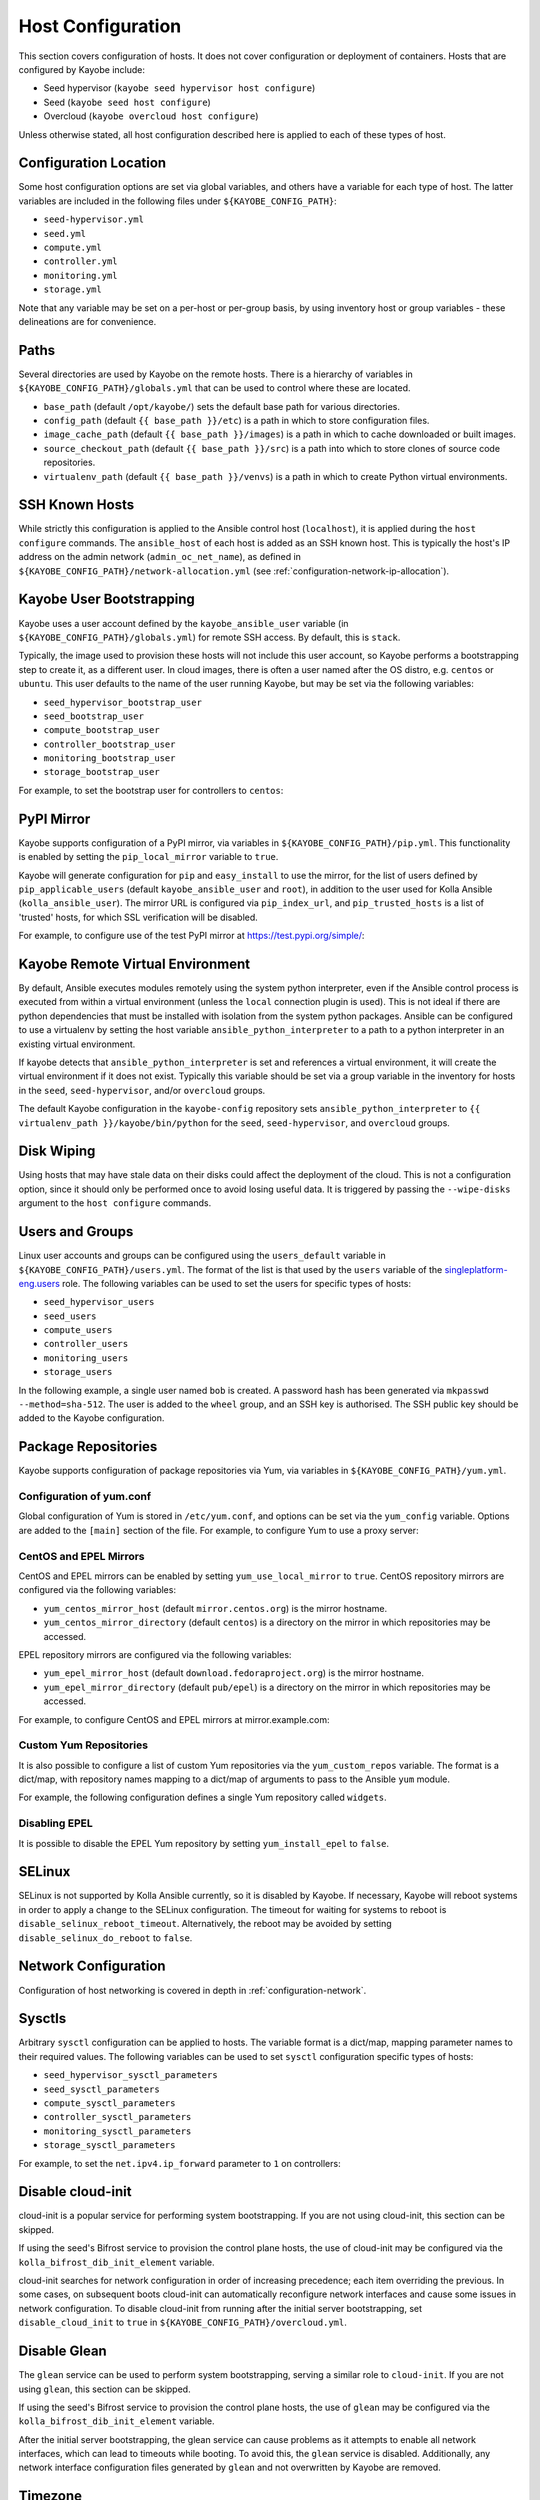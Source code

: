 ==================
Host Configuration
==================

This section covers configuration of hosts. It does not cover configuration or
deployment of containers. Hosts that are configured by Kayobe include:

* Seed hypervisor (``kayobe seed hypervisor host configure``)
* Seed (``kayobe seed host configure``)
* Overcloud (``kayobe overcloud host configure``)

Unless otherwise stated, all host configuration described here is applied to
each of these types of host.

Configuration Location
======================

Some host configuration options are set via global variables, and others have a
variable for each type of host. The latter variables are included in the
following files under ``${KAYOBE_CONFIG_PATH}``:

* ``seed-hypervisor.yml``
* ``seed.yml``
* ``compute.yml``
* ``controller.yml``
* ``monitoring.yml``
* ``storage.yml``

Note that any variable may be set on a per-host or per-group basis, by using
inventory host or group variables - these delineations are for convenience.

Paths
=====

Several directories are used by Kayobe on the remote hosts. There is a
hierarchy of variables in ``${KAYOBE_CONFIG_PATH}/globals.yml`` that can be
used to control where these are located.

* ``base_path`` (default ``/opt/kayobe/``) sets the default base path for
  various directories.
* ``config_path`` (default ``{{ base_path }}/etc``) is a path in which to store
  configuration files.
* ``image_cache_path`` (default ``{{ base_path }}/images``) is a path in which
  to cache downloaded or built images.
* ``source_checkout_path`` (default ``{{ base_path }}/src``) is a path into
  which to store clones of source code repositories.
* ``virtualenv_path`` (default ``{{ base_path }}/venvs``) is a path in which to
  create Python virtual environments.

SSH Known Hosts
===============

While strictly this configuration is applied to the Ansible control host
(``localhost``), it is applied during the ``host configure`` commands.
The ``ansible_host`` of each host is added as an SSH known host. This is
typically the host's IP address on the admin network (``admin_oc_net_name``),
as defined in ``${KAYOBE_CONFIG_PATH}/network-allocation.yml`` (see
:ref:`configuration-network-ip-allocation`).

Kayobe User Bootstrapping
=========================

Kayobe uses a user account defined by the ``kayobe_ansible_user`` variable (in
``${KAYOBE_CONFIG_PATH}/globals.yml``) for remote SSH access. By default, this
is ``stack``.

Typically, the image used to provision these hosts will not include this user
account, so Kayobe performs a bootstrapping step to create it, as a different
user. In cloud images, there is often a user named after the OS distro, e.g.
``centos`` or ``ubuntu``. This user defaults to the name of the user running
Kayobe, but may be set via the following variables:

* ``seed_hypervisor_bootstrap_user``
* ``seed_bootstrap_user``
* ``compute_bootstrap_user``
* ``controller_bootstrap_user``
* ``monitoring_bootstrap_user``
* ``storage_bootstrap_user``

For example, to set the bootstrap user for controllers to ``centos``:

.. code-block:: yaml
   :caption: ``controllers.yml``

   controller_bootstrap_user: centos

PyPI Mirror
===========

Kayobe supports configuration of a PyPI mirror, via variables in
``${KAYOBE_CONFIG_PATH}/pip.yml``. This functionality is enabled by setting the
``pip_local_mirror`` variable to ``true``.

Kayobe will generate configuration for
``pip`` and ``easy_install`` to use the mirror, for the list of users defined
by ``pip_applicable_users`` (default ``kayobe_ansible_user`` and ``root``), in
addition to the user used for Kolla Ansible (``kolla_ansible_user``). The
mirror URL is configured via ``pip_index_url``, and ``pip_trusted_hosts`` is a
list of 'trusted' hosts, for which SSL verification will be disabled.

For example, to configure use of the test PyPI mirror at
https://test.pypi.org/simple/:

.. code-block:: yaml
   :caption: ``pip.yml``

   pip_local_mirror: true
   pip_index_url: https://test.pypi.org/simple/

Kayobe Remote Virtual Environment
=================================

By default, Ansible executes modules remotely using the system python
interpreter, even if the Ansible control process is executed from within a
virtual environment (unless the ``local`` connection plugin is used).
This is not ideal if there are python dependencies that must be installed
with isolation from the system python packages. Ansible can be configured to
use a virtualenv by setting the host variable ``ansible_python_interpreter``
to a path to a python interpreter in an existing virtual environment.

If kayobe detects that ``ansible_python_interpreter`` is set and references a
virtual environment, it will create the virtual environment if it does not
exist. Typically this variable should be set via a group variable in the
inventory for hosts in the ``seed``, ``seed-hypervisor``, and/or ``overcloud``
groups.

The default Kayobe configuration in the ``kayobe-config`` repository sets
``ansible_python_interpreter`` to ``{{ virtualenv_path }}/kayobe/bin/python``
for the ``seed``, ``seed-hypervisor``, and ``overcloud`` groups.

Disk Wiping
===========

Using hosts that may have stale data on their disks could affect the deployment
of the cloud. This is not a configuration option, since it should only be
performed once to avoid losing useful data. It is triggered by passing the
``--wipe-disks`` argument to the ``host configure`` commands.

Users and Groups
================

Linux user accounts and groups can be configured using the ``users_default``
variable in ``${KAYOBE_CONFIG_PATH}/users.yml``. The format of the list is
that used by the ``users`` variable of the `singleplatform-eng.users
<https://galaxy.ansible.com/singleplatform-eng/users>`__ role.  The following
variables can be used to set the users for specific types of hosts:

* ``seed_hypervisor_users``
* ``seed_users``
* ``compute_users``
* ``controller_users``
* ``monitoring_users``
* ``storage_users``

In the following example, a single user named ``bob`` is created. A password
hash has been generated via ``mkpasswd --method=sha-512``. The user is added to
the ``wheel`` group, and an SSH key is authorised. The SSH public key should be
added to the Kayobe configuration.

.. code-block:: yaml
   :caption: ``users.yml``

   users_default:
    - username: bob
      name: Bob
      password: "$6$wJt9MLWrHlWN8$oXJHbdaslm9guD5EC3Dry1mphuqF9NPeQ43OXk3cXZa2ze/F9FOTxm2KvvDkbdxBDs7ouwdiLTUJ1Ff40.cFU."
      groups:
        - wheel
      append: True
      ssh_key:
        - "{{ lookup('file', kayobe_config_path ~ '/ssh-keys/id_rsa_bob.pub') }}"

Package Repositories
====================

Kayobe supports configuration of package repositories via Yum, via variables in
``${KAYOBE_CONFIG_PATH}/yum.yml``.

Configuration of yum.conf
-------------------------

Global configuration of Yum is stored in ``/etc/yum.conf``, and options can be
set via the ``yum_config`` variable. Options are added to the ``[main]``
section of the file. For example, to configure Yum to use a proxy server:

.. code-block:: yaml
   :caption: ``yum.yml``

   yum_config:
     proxy: https://proxy.example.com

CentOS and EPEL Mirrors
-----------------------

CentOS and EPEL mirrors can be enabled by setting ``yum_use_local_mirror`` to
``true``.  CentOS repository mirrors are configured via the following
variables:

* ``yum_centos_mirror_host`` (default ``mirror.centos.org``) is the mirror
  hostname.
* ``yum_centos_mirror_directory`` (default ``centos``) is a directory on the
  mirror in which repositories may be accessed.

EPEL repository mirrors are configured via the following variables:

* ``yum_epel_mirror_host`` (default ``download.fedoraproject.org``) is the
  mirror hostname.
* ``yum_epel_mirror_directory`` (default ``pub/epel``) is a directory on the
  mirror in which repositories may be accessed.

For example, to configure CentOS and EPEL mirrors at mirror.example.com:

.. code-block:: yaml
   :caption: ``yum.yml``

   yum_use_local_mirror: true
   yum_centos_mirror_host: mirror.example.com
   yum_epel_mirror_host: mirror.example.com

Custom Yum Repositories
-----------------------

It is also possible to configure a list of custom Yum repositories via the
``yum_custom_repos`` variable. The format is a dict/map, with repository names
mapping to a dict/map of arguments to pass to the Ansible ``yum`` module.

For example, the following configuration defines a single Yum repository called
``widgets``.

.. code-block:: yaml
   :caption: ``yum.yml``

   yum_custom_repos:
     widgets:
       baseurl: http://example.com/repo
       file: widgets
       gpgkey: http://example.com/gpgkey
       gpgcheck: yes

Disabling EPEL
--------------

It is possible to disable the EPEL Yum repository by setting
``yum_install_epel`` to ``false``.

SELinux
=======

SELinux is not supported by Kolla Ansible currently, so it is disabled by
Kayobe. If necessary, Kayobe will reboot systems in order to apply a change to
the SELinux configuration. The timeout for waiting for systems to reboot is
``disable_selinux_reboot_timeout``. Alternatively, the reboot may be avoided by
setting ``disable_selinux_do_reboot`` to ``false``.

Network Configuration
=====================

Configuration of host networking is covered in depth in
:ref:`configuration-network`.

Sysctls
=======

Arbitrary ``sysctl`` configuration can be applied to hosts. The variable format
is a dict/map, mapping parameter names to their required values. The following
variables can be used to set ``sysctl`` configuration specific types of hosts:

* ``seed_hypervisor_sysctl_parameters``
* ``seed_sysctl_parameters``
* ``compute_sysctl_parameters``
* ``controller_sysctl_parameters``
* ``monitoring_sysctl_parameters``
* ``storage_sysctl_parameters``

For example, to set the ``net.ipv4.ip_forward`` parameter to ``1`` on controllers:

.. code-block:: yaml
   :caption: ``controllers.yml``

   controller_sysctl_parameters:
     net.ipv4.ip_forward: 1

Disable cloud-init
==================

cloud-init is a popular service for performing system bootstrapping. If you are
not using cloud-init, this section can be skipped.

If using the seed's Bifrost service to provision the control plane hosts, the
use of cloud-init may be configured via the ``kolla_bifrost_dib_init_element``
variable.

cloud-init searches for network configuration in order of increasing
precedence; each item overriding the previous.  In some cases, on subsequent
boots cloud-init can automatically reconfigure network interfaces and cause
some issues in network configuration. To disable cloud-init from running after
the initial server bootstrapping, set ``disable_cloud_init`` to ``true`` in
``${KAYOBE_CONFIG_PATH}/overcloud.yml``.

Disable Glean
=============

The ``glean`` service can be used to perform system bootstrapping, serving a
similar role to ``cloud-init``. If you are not using ``glean``, this section
can be skipped.

If using the seed's Bifrost service to provision the control plane hosts, the
use of ``glean`` may be configured via the ``kolla_bifrost_dib_init_element``
variable.

After the initial server bootstrapping, the glean service can cause problems as
it attempts to enable all network interfaces, which can lead to timeouts while
booting. To avoid this, the ``glean`` service is disabled. Additionally, any
network interface configuration files generated by ``glean`` and not
overwritten by Kayobe are removed.

Timezone
========

The timezone can be configured via the ``timezone`` variable in
``${KAYOBE_CONFIG_PATH}/ntp.yml``. The value must be a valid Linux
timezone. For example:

.. code-block:: yaml
   :caption: ``ntp.yml``

   timezone: Europe/London

NTP
===

Network Time Protocol (NTP) may be configured via variables in
``${KAYOBE_CONFIG_PATH}/ntp.yml``. The list of NTP servers is
configured via ``ntp_config_server``, and by default the ``pool.ntp.org``
servers are used. A list of restrictions may be added via
``ntp_config_restrict``, and a list of interfaces to listen on via
``ntp_config_listen``. Other options and their default values may be found in
the `resmo.ntp <https://galaxy.ansible.com/resmo/ntp>`__ Ansible role.

.. code-block:: yaml
   :caption: ``ntp.yml``

   ntp_config_server:
     - 1.ubuntu.pool.ntp.org
     - 2.ubuntu.pool.ntp.org

   ntp_config_restrict:
     - '-4 default kod notrap nomodify nopeer noquery'

   ntp_config_listen:
     - eth0

The NTP service may be disabled as follows:

.. code-block:: yaml
   :caption: ``ntp.yml``

   ntp_package_state: absent
   ntp_service_state: stopped
   ntp_service_enabled: false

Chrony
------

Kolla Ansible can deploy a chrony container. This is disabled by default in
Kayobe to avoid conflicting with the NTP daemon on the host.

To use the containerised chrony daemon and disable the host NTP daemon, set the
following in ``${KAYOBE_CONFIG_PATH}/kolla.yml``:

.. code-block:: yaml

   kolla_enable_chrony: true

.. _configuration-hosts-mdadm:

Software RAID
=============

While it is possible to use RAID directly with LVM, some operators may prefer
the userspace tools provided by ``mdadm`` or may have existing software RAID
arrays they want to manage with Kayobe.

Software RAID arrays may be configured via the ``mdadm_arrays`` variable. For
convenience, this is mapped to the following variables:

* ``seed_hypervisor_mdadm_arrays``
* ``seed_mdadm_arrays``
* ``compute_mdadm_arrays``
* ``controller_mdadm_arrays``
* ``monitoring_mdadm_arrays``
* ``storage_mdadm_arrays``

The format of these variables is as defined by the ``mdadm_arrays`` variable of
the `mrlesmithjr.mdadm <https://galaxy.ansible.com/mrlesmithjr/mdadm>`__
Ansible role.

For example, to configure two of the seed's disks as a RAID1 ``mdadm`` array
available as ``/dev/md0``:

.. code-block:: yaml
   :caption: ``seed.yml``

   seed_mdadm_arrays:
     - name: md0
       devices:
         - /dev/sdb
         - /dev/sdc
       level: '1'
       state: present

.. _configuration-hosts-lvm:

LVM
===

Logical Volume Manager (LVM) physical volumes, volume groups, and logical
volumes may be configured via the ``lvm_groups`` variable. For convenience,
this is mapped to the following variables:

* ``seed_hypervisor_lvm_groups``
* ``seed_lvm_groups``
* ``compute_lvm_groups``
* ``controller_lvm_groups``
* ``monitoring_lvm_groups``
* ``storage_lvm_groups``

The format of these variables is as defined by the ``lvm_groups`` variable of
the `mrlesmithjr.manage-lvm
<https://galaxy.ansible.com/mrlesmithjr/manage-lvm>`__ Ansible role.

LVM for libvirt
---------------

LVM is not configured by default on the seed hypervisor. It is possible to
configure LVM to provide storage for a ``libvirt`` storage pool, typically
mounted at ``/var/lib/libvirt/images``.

To use this configuration, set the ``seed_hypervisor_lvm_groups`` variable to
``"{{ seed_hypervisor_lvm_groups_with_data }}"`` and provide a list of disks
via the ``seed_hypervisor_lvm_group_data_disks`` variable.

LVM for Docker
--------------

The default LVM configuration is optimised for the ``devicemapper`` Docker
storage driver, which requires a thin provisioned LVM volume. A second logical
volume is used for storing Docker volume data, mounted at
``/var/lib/docker/volumes``. Both logical volumes are created from a single
``data`` volume group.

To use this configuration, a list of disks must be configured via the following
variables:

* ``seed_lvm_group_data_disks``
* ``compute_lvm_group_data_disks``
* ``controller_lvm_group_data_disks``
* ``monitoring_lvm_group_data_disks``
* ``storage_lvm_group_data_disks``

For example, to configure two of the seed's disks for use by LVM:

.. code-block:: yaml
   :caption: ``seed.yml``

   seed_lvm_group_data_disks:
     - /dev/sdb
     - /dev/sdc

The Docker volumes LVM volume is assigned a size given by the following
variables, with a default value of 75% (of the volume group's capacity):

* ``seed_lvm_group_data_lv_docker_volumes_size``
* ``compute_lvm_group_data_lv_docker_volumes_size``
* ``controller_lvm_group_data_lv_docker_volumes_size``
* ``monitoring_lvm_group_data_lv_docker_volumes_size``
* ``storage_lvm_group_data_lv_docker_volumes_size``

If using a Docker storage driver other than ``devicemapper``, the remaining 25%
of the volume group can be used for Docker volume data. In this case, the LVM
volume's size can be increased to 100%:

.. code-block:: yaml
   :caption: ``controllers.yml``

   controller_lvm_group_data_lv_docker_volumes_size: 100%

If using a Docker storage driver other than ``devicemapper``, it is possible to
avoid using LVM entirely, thus avoiding the requirement for multiple disks. In
this case, set the appropriate ``<host>_lvm_groups`` variable to an empty list:

.. code-block:: yaml
   :caption: ``storage.yml``

   storage_lvm_groups: []

Custom LVM
----------

To define additional logical logical volumes in the default ``data`` volume
group, modify one of the following variables:

* ``seed_lvm_group_data_lvs``
* ``compute_lvm_group_data_lvs``
* ``controller_lvm_group_data_lvs``
* ``monitoring_lvm_group_data_lvs``
* ``storage_lvm_group_data_lvs``

Include the variable ``<host>_lvm_group_data_lv_docker_volumes`` in the list to
include the LVM volume for Docker volume data:

.. code-block:: yaml
   :caption: ``monitoring.yml``

   monitoring_lvm_group_data_lvs:
     - "{{ monitoring_lvm_group_data_lv_docker_volumes }}"
     - lvname: other-vol
       size: 1%
       create: true
       filesystem: ext4
       mount: true
       mntp: /path/to/mount

It is possible to define additional LVM volume groups via the following
variables:

* ``seed_lvm_groups_extra``
* ``compute_lvm_groups_extra``
* ``controller_lvm_groups_extra``
* ``monitoring_lvm_groups_extra``
* ``storage_lvm_groups_extra``

For example:

.. code-block:: yaml
   :caption: ``compute.yml``

   compute_lvm_groups_extra:
     - vgname: other-vg
       disks: /dev/sdb
       create: true
       lvnames:
         - lvname: other-vol
           size: 100%
           create: true
           mount: false

Alternatively, replace the entire volume group list via one of the
``<host>_lvm_groups`` variables to replace the default configuration with a
custom one.

.. code-block:: yaml
   :caption: ``controllers.yml``

   controller_lvm_groups:
     - vgname: only-vg
       disks: /dev/sdb
       create: true
       lvnames:
         - lvname: only-vol
           size: 100%
           create: true
           mount: false

Kolla-ansible bootstrap-servers
===============================

Kolla Ansible provides some host configuration functionality via the
``bootstrap-servers`` command, which may be leveraged by Kayobe. Due to the
bootstrapping nature of the command, Kayobe uses ``kayobe_ansible_user`` to
execute it, and uses the Kayobe remote Python virtual environment (or the
system Python interpreter if no virtual environment is in use).

See the `Kolla Ansible documentation
<https://docs.openstack.org/kolla-ansible/latest/reference/deployment-and-bootstrapping/bootstrap-servers.html>`__
for more information on the functions performed by this command, and how to
configure it.

Kolla-ansible Remote Virtual Environment
========================================

See :ref:`configuration-kolla-ansible-venv` for information about remote Python
virtual environments for Kolla Ansible.

.. _configuration-hosts-docker:

Docker Engine
=============

Docker engine configuration is applied by both Kayobe and Kolla Ansible (during
bootstrap-servers).

The ``docker_storage_driver`` variable sets the Docker storage driver, and by
default the ``devicemapper`` driver is used. If using this driver, see
:ref:`configuration-hosts-lvm` for information about configuring LVM for
Docker.

Various options are defined in ``${KAYOBE_CONFIG_PATH}/docker.yml``
for configuring the ``devicemapper`` storage.

A private Docker registry may be configured via ``docker_registry``, with a
Certificate Authority (CA) file configured via ``docker_registry_ca``.

To use one or more Docker Registry mirrors, use the ``docker_registry_mirrors``
variable.

If using an MTU other than 1500, ``docker_daemon_mtu`` can be used to configure
this. This setting does not apply to containers using ``net=host`` (as Kolla
Ansible's containers do), but may be necessary when building images.

Docker's live restore feature can be configured via
``docker_daemon_live_restore``, although it is disabled by default due to
issues observed.

Ceph Block Devices
==================

If using Kolla Ansible to deploy Ceph, some preparation of block devices is
required. The list of disks to configure for use by Ceph is specified via
``ceph_disks``. This is mapped to the following variables:

* ``compute_ceph_disks``
* ``controller_ceph_disks``
* ``storage_ceph_disks``

The format of the variable is a list of dict/mapping objects. Each mapping
should contain an ``osd`` item that defines the full path to a block device to
use for data. Optionally, each mapping may contain a ``journal`` item that
specifies the full path to a block device to use for journal data.

The following example defines two OSDs for use by controllers, one of which has
a journal:

.. code-block:: yaml
   :caption: ``controller.yml``

   controller_ceph_disks:
     - osd: /dev/sdb
     - osd: /dev/sdc
       journal: /dev/sdd
